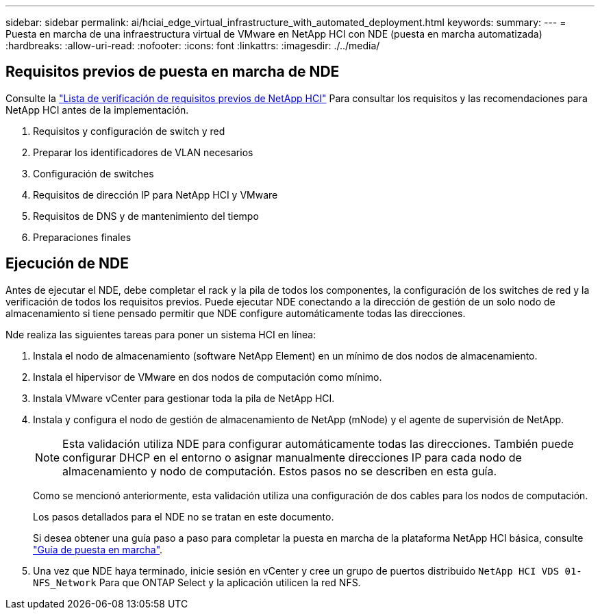 ---
sidebar: sidebar 
permalink: ai/hciai_edge_virtual_infrastructure_with_automated_deployment.html 
keywords:  
summary:  
---
= Puesta en marcha de una infraestructura virtual de VMware en NetApp HCI con NDE (puesta en marcha automatizada)
:hardbreaks:
:allow-uri-read: 
:nofooter: 
:icons: font
:linkattrs: 
:imagesdir: ./../media/




== Requisitos previos de puesta en marcha de NDE

Consulte la https://library.netapp.com/ecm/ecm_download_file/ECMLP2798490["Lista de verificación de requisitos previos de NetApp HCI"^] Para consultar los requisitos y las recomendaciones para NetApp HCI antes de la implementación.

. Requisitos y configuración de switch y red
. Preparar los identificadores de VLAN necesarios
. Configuración de switches
. Requisitos de dirección IP para NetApp HCI y VMware
. Requisitos de DNS y de mantenimiento del tiempo
. Preparaciones finales




== Ejecución de NDE

Antes de ejecutar el NDE, debe completar el rack y la pila de todos los componentes, la configuración de los switches de red y la verificación de todos los requisitos previos. Puede ejecutar NDE conectando a la dirección de gestión de un solo nodo de almacenamiento si tiene pensado permitir que NDE configure automáticamente todas las direcciones.

Nde realiza las siguientes tareas para poner un sistema HCI en línea:

. Instala el nodo de almacenamiento (software NetApp Element) en un mínimo de dos nodos de almacenamiento.
. Instala el hipervisor de VMware en dos nodos de computación como mínimo.
. Instala VMware vCenter para gestionar toda la pila de NetApp HCI.
. Instala y configura el nodo de gestión de almacenamiento de NetApp (mNode) y el agente de supervisión de NetApp.
+

NOTE: Esta validación utiliza NDE para configurar automáticamente todas las direcciones. También puede configurar DHCP en el entorno o asignar manualmente direcciones IP para cada nodo de almacenamiento y nodo de computación. Estos pasos no se describen en esta guía.

+
Como se mencionó anteriormente, esta validación utiliza una configuración de dos cables para los nodos de computación.

+
Los pasos detallados para el NDE no se tratan en este documento.

+
Si desea obtener una guía paso a paso para completar la puesta en marcha de la plataforma NetApp HCI básica, consulte http://docs.netapp.com/hci/topic/com.netapp.doc.hci-ude-180/home.html?cp=3_0["Guía de puesta en marcha"^].

. Una vez que NDE haya terminado, inicie sesión en vCenter y cree un grupo de puertos distribuido `NetApp HCI VDS 01-NFS_Network` Para que ONTAP Select y la aplicación utilicen la red NFS.

